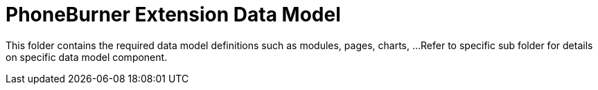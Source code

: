 = PhoneBurner Extension Data Model

This folder contains the required data model definitions such as modules, pages, charts, ...
Refer to specific sub folder for details on specific data model component.
